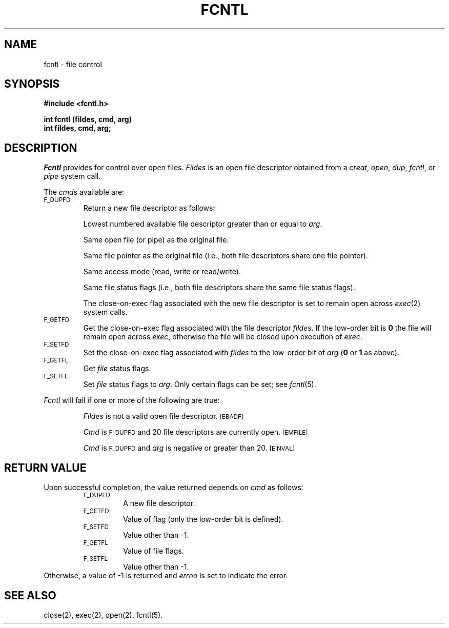 .TH FCNTL 2
.SH NAME
fcntl \- file control
.SH SYNOPSIS
.B #include <fcntl.h>
.PP
.B int fcntl (fildes, cmd, arg)
.br
.B int fildes, cmd, arg;
.SH DESCRIPTION
.I Fcntl\^
provides for control over open files.
.I Fildes\^
is an open
file descriptor
obtained from a
.IR creat ,
.IR open ,
.IR dup ,
.IR fcntl ,
or
.I pipe\^
system call.
.PP
The
.IR cmd s
available are:
.TP .75i
.SM F_DUPFD
Return a new
file descriptor
as follows:
.IP
Lowest numbered available
file descriptor
greater than or equal to
.IR arg .
.IP
Same open file (or pipe) as the original file.
.IP
Same file pointer as the original file
(i.e., both file descriptors share one
file pointer).
.IP
Same access mode (read, write or read/write).
.IP
Same file status flags (i.e., both file descriptors share the same
file status flags).
.IP
The close-on-exec flag associated with the new file descriptor is set to
remain open across
.IR exec (2)
system calls.
.TP
.SM F_GETFD
Get the close-on-exec flag associated with the file descriptor
.IR fildes .
If the low-order bit is
.B 0
the file will remain open across
.IR exec ,
otherwise
the file will be closed upon execution of
.IR exec .
.TP
.SM F_SETFD
Set the close-on-exec flag associated with
.I fildes\^
to the low-order bit of
.I arg\^
.RB ( 0
or
.B 1
as above).
.TP
.SM F_GETFL
Get
.I file\^
status flags.
.TP
.SM F_SETFL
Set
.I file\^
status flags to
.IR arg .
Only certain flags can be set;
see
.IR fcntl (5).
.PP
.I Fcntl\^
will fail if one or more of the following
are true:
.IP
.I Fildes\^
is not a valid open
file descriptor.
.SM
\%[EBADF]
.IP
.I Cmd\^
is
.SM F_DUPFD
and 20 file descriptors are currently open.
.SM
\%[EMFILE]
.IP
.I Cmd\^
is
.SM F_DUPFD
and
.I arg\^
is negative or greater than 20.
.SM
\%[EINVAL]
.SH "RETURN VALUE"
Upon successful completion,
the value returned depends on
.I cmd\^
as follows:
.PD 0
.RS
.TP .75i
.SM F_DUPFD
A new file descriptor.
.TP
.SM F_GETFD
Value of flag (only the low-order
bit is defined).
.TP
.SM F_SETFD
Value other than \-1.
.TP
.SM F_GETFL
Value of file flags.
.TP
.SM F_SETFL
Value other than \-1.
.RE
.PP
.PD
Otherwise, a value of \-1 is returned and
.I errno\^
is set to indicate the error.
.SH "SEE ALSO"
close(2), exec(2), open(2), fcntl(5).
.\"	@(#)fcntl.2	5.2 of 5/18/82
